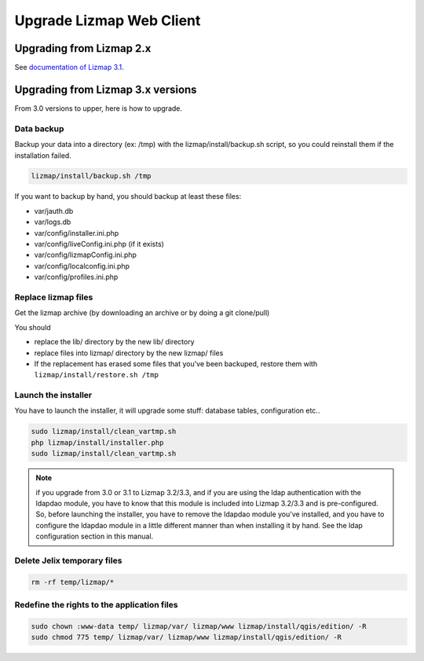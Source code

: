 ===============================================================
Upgrade Lizmap Web Client
===============================================================

Upgrading from Lizmap 2.x
===============================================================

See `documentation of Lizmap 3.1 <https://docs.lizmap.com/3.1/en/install/upgrade.html>`_.

Upgrading from Lizmap 3.x versions
===============================================================

From 3.0 versions to upper, here is how to upgrade.

Data backup
--------------------------------------------------------------

Backup your data into a directory (ex: /tmp) with the lizmap/install/backup.sh
script, so you could reinstall them if the installation failed.

.. code-block:: bash

   lizmap/install/backup.sh /tmp

If you want to backup by hand, you should backup at least these files:

- var/jauth.db
- var/logs.db
- var/config/installer.ini.php
- var/config/liveConfig.ini.php (if it exists)
- var/config/lizmapConfig.ini.php
- var/config/localconfig.ini.php
- var/config/profiles.ini.php


Replace lizmap files
--------------------------------------------------------------

Get the lizmap archive (by downloading an archive or by doing a git clone/pull)

You should

- replace the lib/ directory by the new lib/ directory
- replace files into lizmap/ directory by the new lizmap/ files
- If the replacement has erased some files that you've been backuped, restore
  them with ``lizmap/install/restore.sh /tmp``

Launch the installer
--------------------------------------------------------------

You have to launch the installer, it will upgrade some stuff: database tables,
configuration etc..

.. code-block:: bash

   sudo lizmap/install/clean_vartmp.sh
   php lizmap/install/installer.php
   sudo lizmap/install/clean_vartmp.sh

.. note::
   if you upgrade from 3.0 or 3.1 to Lizmap 3.2/3.3, and if you are using the ldap
   authentication with the ldapdao module, you have to know that this module
   is included into Lizmap 3.2/3.3 and is pre-configured. So, before launching the
   installer, you have to remove the ldapdao module you've installed, and you
   have to configure the ldapdao module in a little different manner than when
   installing it by hand. See the ldap configuration section in this manual.


Delete Jelix temporary files
--------------------------------------------------------------

.. code-block:: bash

   rm -rf temp/lizmap/*

Redefine the rights to the application files
-------------------------------------------------------

.. code-block:: bash

   sudo chown :www-data temp/ lizmap/var/ lizmap/www lizmap/install/qgis/edition/ -R
   sudo chmod 775 temp/ lizmap/var/ lizmap/www lizmap/install/qgis/edition/ -R
